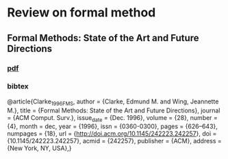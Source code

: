 * Review on formal method
** Formal Methods: State of the Art and Future Directions
*** [[./Clarke_1996_FMS.pdf][pdf]]
*** bibtex
    @article{Clarke_1996_FMS,
    author = {Clarke, Edmund M. and Wing, Jeannette M.},
    title = {Formal Methods: State of the Art and Future Directions},
    journal = {ACM Comput. Surv.},
    issue_date = {Dec. 1996},
    volume = {28},
    number = {4},
    month = dec,
    year = {1996},
    issn = {0360-0300},
    pages = {626--643},
    numpages = {18},
    url = {http://doi.acm.org/10.1145/242223.242257},
    doi = {10.1145/242223.242257},
    acmid = {242257},
    publisher = {ACM},
    address = {New York, NY, USA},} 
